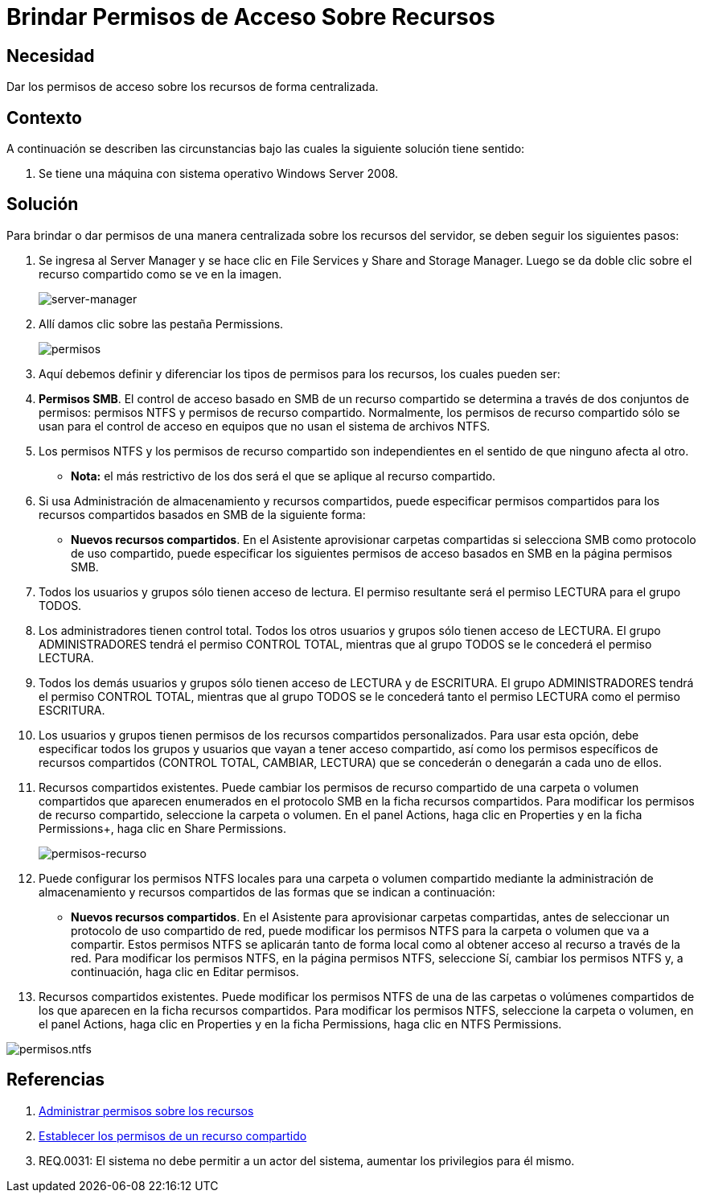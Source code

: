 :slug: defends/windows/brindar-acceso-recursos/
:category: windows
:description: Nuestros ethical hackers explican cómo evitar vulnerabilidades de seguridad mediante la configuración segura de permisos en Windows. En este instructivo, explicaremos paso a paso cómo dar permisos de acceso sobre recursos de Windows Server 2008 de forma centralizada.
:keywords: Seguridad, Permisos, Windows, Windows server 2008, Buenas prácticas, Acceso.
:defends: yes

= Brindar Permisos de Acceso Sobre Recursos

== Necesidad

Dar los permisos de acceso sobre los recursos de forma centralizada.

== Contexto

A continuación se describen las circunstancias
bajo las cuales la siguiente solución tiene sentido:

. Se tiene una máquina con sistema operativo +Windows Server 2008+.

== Solución

Para brindar o dar permisos de una manera centralizada
sobre los recursos del servidor,
se deben seguir los siguientes pasos:

. Se ingresa al +Server Manager+
y se hace clic en +File Services+ y +Share and Storage Manager+.
Luego se da doble clic sobre el recurso compartido
como se ve en la imagen.
+
image::manager.png[server-manager]

. Allí damos clic sobre las pestaña +Permissions+.
+
image::permisos.png[permisos]

. Aquí debemos definir y diferenciar
los tipos de permisos para los recursos,
los cuales pueden ser:

. *Permisos +SMB+*.
El control de acceso basado en +SMB+ de un recurso compartido
se determina a través de dos conjuntos de permisos:
permisos +NTFS+ y permisos de recurso compartido.
Normalmente, los permisos de recurso compartido
sólo se usan para el control de acceso en equipos
que no usan el sistema de archivos +NTFS+.

. Los permisos +NTFS+ y los permisos de recurso compartido son independientes
en el sentido de que ninguno afecta al otro.
* *Nota:* el más restrictivo de los dos
será el que se aplique al recurso compartido.

. Si usa Administración de almacenamiento y recursos compartidos,
puede especificar permisos compartidos
para los recursos compartidos basados en +SMB+
de la siguiente forma:
* *Nuevos recursos compartidos*.
En el Asistente aprovisionar carpetas compartidas
si selecciona +SMB+ como protocolo de uso compartido,
puede especificar los siguientes permisos de acceso basados en +SMB+
en la página permisos +SMB+.

. Todos los usuarios y grupos sólo tienen acceso de lectura.
El permiso resultante será el permiso +LECTURA+ para el grupo +TODOS+.

. Los administradores tienen control total.
Todos los otros usuarios y grupos sólo tienen acceso de +LECTURA+.
El grupo +ADMINISTRADORES+ tendrá el permiso +CONTROL TOTAL+,
mientras que al grupo +TODOS+ se le concederá el permiso +LECTURA+.

. Todos los demás usuarios y grupos
sólo tienen acceso de +LECTURA+ y de +ESCRITURA+.
El grupo +ADMINISTRADORES+ tendrá el permiso +CONTROL TOTAL+,
mientras que al grupo +TODOS+
se le concederá tanto el permiso +LECTURA+
como el permiso +ESCRITURA+.

. Los usuarios y grupos
tienen permisos de los recursos compartidos personalizados.
Para usar esta opción,
debe especificar todos los grupos y usuarios
que vayan a tener acceso compartido,
así como los permisos específicos de recursos compartidos
(+CONTROL TOTAL+, +CAMBIAR+, +LECTURA+)
que se concederán o denegarán a cada uno de ellos.

. Recursos compartidos existentes.
Puede cambiar los permisos de recurso compartido
de una carpeta o volumen compartidos
que aparecen enumerados en el protocolo +SMB+
en la ficha recursos compartidos.
Para modificar los permisos de recurso compartido,
seleccione la carpeta o volumen.
En el panel +Actions+, haga clic en +Properties+
y en la ficha Permissions+, haga clic en +Share Permissions+.
+
image::permisos-2.png[permisos-recurso]

. Puede configurar los permisos +NTFS+ locales
para una carpeta o volumen compartido
mediante la administración de almacenamiento y recursos compartidos
de las formas que se indican a continuación:
* *Nuevos recursos compartidos*.
En el Asistente para aprovisionar carpetas compartidas,
antes de seleccionar un protocolo de uso compartido de red,
puede modificar los permisos +NTFS+
para la carpeta o volumen que va a compartir.
Estos permisos +NTFS+ se aplicarán tanto de forma local
como al obtener acceso al recurso a través de la red.
Para modificar los permisos +NTFS+,
en la página permisos +NTFS+, seleccione +Sí+,
cambiar los permisos +NTFS+
y, a continuación, haga clic en +Editar permisos+.

. Recursos compartidos existentes.
Puede modificar los permisos +NTFS+
de una de  las carpetas o volúmenes compartidos
de los que aparecen en la ficha recursos compartidos.
Para modificar los permisos +NTFS+,
seleccione la carpeta o volumen,
en el panel +Actions+, haga clic en +Properties+
y en la ficha +Permissions+, haga clic en +NTFS Permissions+.

image::permisos-3.png[permisos.ntfs]

== Referencias

. [[r1]] link:https://technet.microsoft.com/es-es/library/cc770962.aspx[Administrar permisos sobre los recursos]
. [[r2]] link:https://technet.microsoft.com/es-es/library/cc772501(v=ws.11).aspx[Establecer los permisos de un recurso compartido]
. [[r3]] REQ.0031: El sistema no debe permitir a un actor del sistema,
aumentar los privilegios para él mismo.
